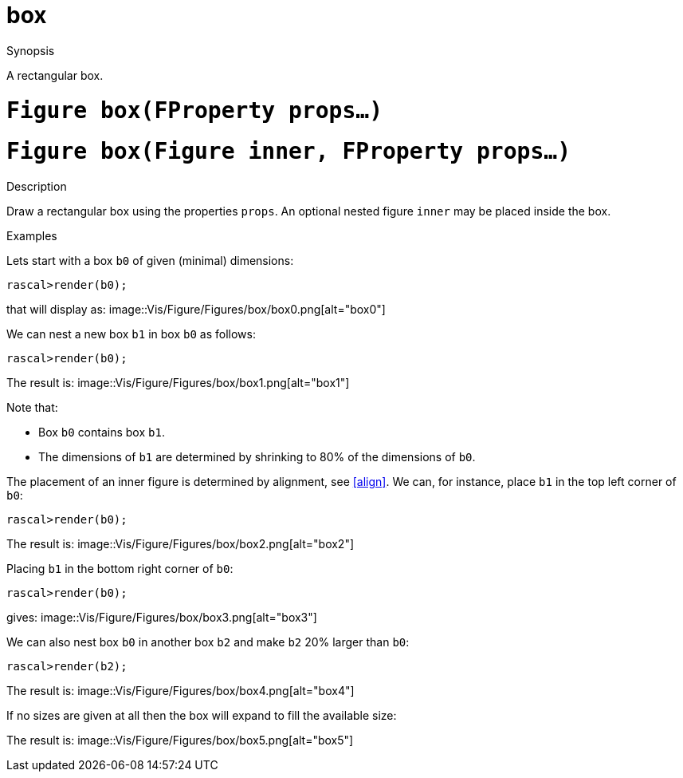 [[Figures-box]]
# box
:concept: Vis/Figure/Figures/box

.Synopsis
A rectangular box.

.Syntax

.Types

.Function

#  `Figure box(FProperty props...)`
#  `Figure box(Figure inner, FProperty props...)`

.Description
Draw a rectangular box using the properties `props`.
An optional nested figure `inner` may be placed inside the box.

.Examples
Lets start with a box `b0` of given (minimal) dimensions:
[source,rascal-shell]
----
rascal>render(b0);
----
that will display as: 
image::{concept}/box0.png[alt="box0"]


We can nest a new box `b1` in box `b0` as follows:
[source,rascal-shell]
----
rascal>render(b0);
----
The result is: 
image::{concept}/box1.png[alt="box1"]


Note that:

*  Box `b0` contains box `b1`.
*  The dimensions of `b1` are determined by  shrinking to 80% of the dimensions of `b0`.
 

The placement of an inner figure is determined by alignment, see <<align>>. 
We can, for instance, place `b1` in the top left corner of `b0`:
[source,rascal-shell]
----
rascal>render(b0);
----
The result is: 
image::{concept}/box2.png[alt="box2"]


Placing `b1` in the bottom right corner of `b0`:
[source,rascal-shell]
----
rascal>render(b0);
----
gives: 
image::{concept}/box3.png[alt="box3"]


We can also nest box `b0` in another box `b2` and make `b2` 20% larger than `b0`:
[source,rascal-shell]
----
rascal>render(b2);
----
The result is: 
image::{concept}/box4.png[alt="box4"]


If no sizes are given at all then the box will expand to fill the available size:

[source,rascal-shell]
----
----
The result is: 
image::{concept}/box5.png[alt="box5"]


.Benefits

.Pitfalls


:leveloffset: +1

:leveloffset: -1